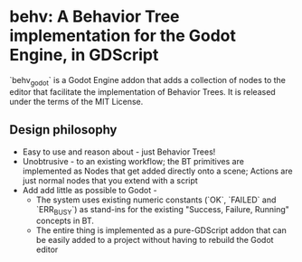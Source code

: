 * behv: A Behavior Tree implementation for the Godot Engine, in GDScript

`behv_godot` is a Godot Engine addon that adds a collection of nodes to the editor that facilitate the implementation of Behavior Trees. It is released under the terms of the MIT License.

** Design philosophy

- Easy to use and reason about - just Behavior Trees!
- Unobtrusive -  to an existing workflow; the BT primitives are implemented as Nodes that get added directly onto a scene; Actions are just normal nodes that you extend with a script
- Add add little as possible to Godot -
  - The system uses existing numeric constants (`OK`, `FAILED` and `ERR_BUSY`) as stand-ins for the existing "Success, Failure, Running" concepts in BT.
  - The entire thing is implemented as a pure-GDScript addon that can be easily added to a project without having to rebuild the Godot editor

